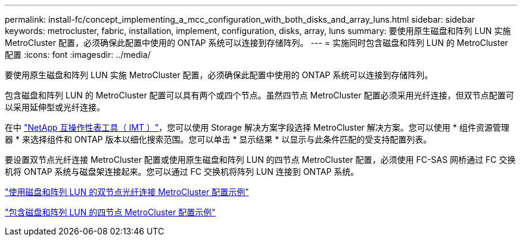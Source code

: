 ---
permalink: install-fc/concept_implementing_a_mcc_configuration_with_both_disks_and_array_luns.html 
sidebar: sidebar 
keywords: metrocluster, fabric, installation, implement, configuration, disks, array, luns 
summary: 要使用原生磁盘和阵列 LUN 实施 MetroCluster 配置，必须确保此配置中使用的 ONTAP 系统可以连接到存储阵列。 
---
= 实施同时包含磁盘和阵列 LUN 的 MetroCluster 配置
:icons: font
:imagesdir: ../media/


[role="lead"]
要使用原生磁盘和阵列 LUN 实施 MetroCluster 配置，必须确保此配置中使用的 ONTAP 系统可以连接到存储阵列。

包含磁盘和阵列 LUN 的 MetroCluster 配置可以具有两个或四个节点。虽然四节点 MetroCluster 配置必须采用光纤连接，但双节点配置可以采用延伸型或光纤连接。

在中 https://mysupport.netapp.com/matrix["NetApp 互操作性表工具（ IMT ）"]，您可以使用 Storage 解决方案字段选择 MetroCluster 解决方案。您可以使用 * 组件资源管理器 * 来选择组件和 ONTAP 版本以细化搜索范围。您可以单击 * 显示结果 * 以显示与此条件匹配的受支持配置列表。

要设置双节点光纤连接 MetroCluster 配置或使用原生磁盘和阵列 LUN 的四节点 MetroCluster 配置，必须使用 FC-SAS 网桥通过 FC 交换机将 ONTAP 系统与磁盘架连接起来。您可以通过 FC 交换机将阵列 LUN 连接到 ONTAP 系统。

link:reference_example_of_a_two_node_fabric_attached_mcc_configuration_with_disks_and_array_luns.html["使用磁盘和阵列 LUN 的双节点光纤连接 MetroCluster 配置示例"]

link:concept_example_of_a_four_node_mcc_configuration_with_disks_and_array_luns.html["包含磁盘和阵列 LUN 的四节点 MetroCluster 配置示例"]
